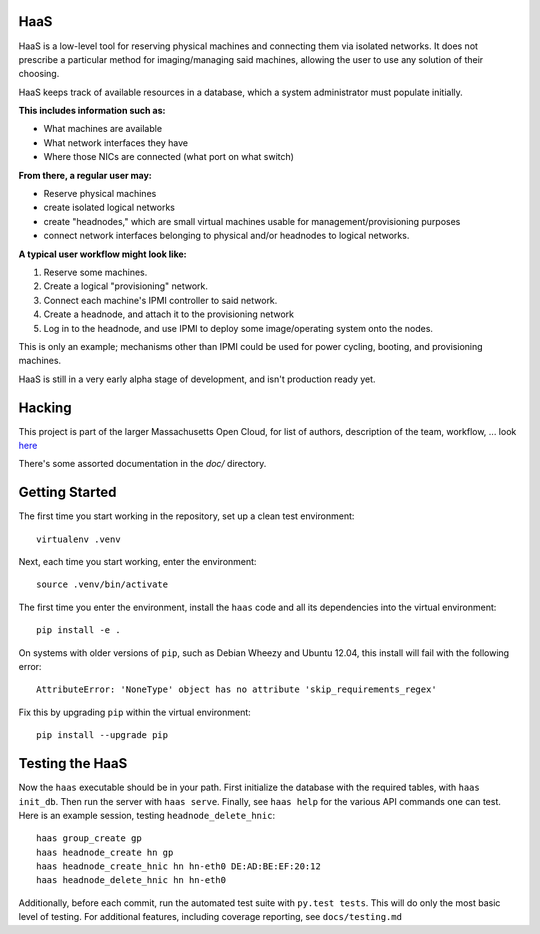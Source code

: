 **HaaS**
========

HaaS is a low-level tool for reserving physical machines and connecting
them via isolated networks. It does not prescribe a particular
method for imaging/managing said machines, allowing the user to use
any solution of their choosing.

HaaS keeps track of available resources in a database, which a system
administrator must populate initially. 

**This includes information such as:**

- What machines are available
- What network interfaces they have
- Where those NICs are connected (what port on what switch)

**From there, a regular user may:**

- Reserve physical machines
- create isolated logical networks
- create "headnodes," which are small virtual machines usable for
  management/provisioning purposes
- connect network interfaces belonging to physical and/or headnodes to
  logical networks.

**A typical user workflow might look like:**

1. Reserve some machines.
#. Create a logical "provisioning" network.
#. Connect each machine's IPMI controller to said network.
#. Create a headnode, and attach it to the provisioning network
#. Log in to the headnode, and use IPMI to deploy some image/operating
   system onto the nodes.

This is only an example; mechanisms other than IPMI could be used
for power cycling, booting, and provisioning machines.

HaaS is still in a very early alpha stage of development, and isn't
production ready yet.

**Hacking**
===========

This project is part of the larger Massachusetts Open Cloud, for list
of authors, description of the team, workflow, ... look here_  

There's some assorted documentation in the `doc/` directory.

.. _here: https://github.com/CCI-MOC/moc-public/blob/master/README.md

**Getting Started**
===================


The first time you start working in the repository, set up a clean test
environment::

  virtualenv .venv

Next, each time you start working, enter the environment::

  source .venv/bin/activate

The first time you enter the environment, install the ``haas`` code and all
its dependencies into the virtual environment::

  pip install -e .

On systems with older versions of ``pip``, such as Debian Wheezy and Ubuntu
12.04, this install will fail with the following error::

  AttributeError: 'NoneType' object has no attribute 'skip_requirements_regex'

Fix this by upgrading ``pip`` within the virtual environment::

  pip install --upgrade pip


**Testing the HaaS**
====================


Now the ``haas`` executable should be in your path.  First initialize the
database with the required tables, with ``haas init_db``.  Then run the server
with ``haas serve``.  Finally, see ``haas help`` for the various API commands
one can test.  Here is an example session, testing ``headnode_delete_hnic``::

  haas group_create gp
  haas headnode_create hn gp
  haas headnode_create_hnic hn hn-eth0 DE:AD:BE:EF:20:12
  haas headnode_delete_hnic hn hn-eth0


Additionally, before each commit, run the automated test suite with ``py.test
tests``.  This will do only the most basic level of testing.  For additional
features, including coverage reporting, see ``docs/testing.md``
